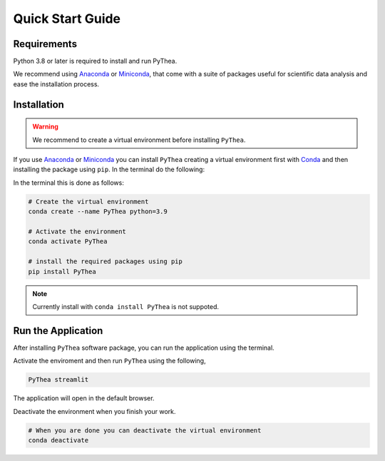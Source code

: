 Quick Start Guide
=================

Requirements
------------

Python 3.8 or later is required to install and run PyThea.

We recommend using `Anaconda <https://www.anaconda.com>`_ or `Miniconda <https://docs.conda.io/en/latest/miniconda.html>`_, that come with a suite of packages useful for scientific data analysis and ease the installation process.

Installation
------------

.. warning::

  We recommend to create a virtual environment before installing ``PyThea``.

If you use `Anaconda <https://www.anaconda.com>`_ or `Miniconda <https://docs.conda.io/en/latest/miniconda.html>`_
you can install ``PyThea`` creating a virtual environment first with `Conda <https://docs.conda.io/projects/conda/en/latest/>`_
and then installing the package using ``pip``. In the terminal do the following:

In the terminal this is done as follows:

.. code-block:: bash

  # Create the virtual environment
  conda create --name PyThea python=3.9

  # Activate the environment
  conda activate PyThea

  # install the required packages using pip
  pip install PyThea

.. note::

  Currently install with ``conda install PyThea`` is not suppoted.

Run the Application
-------------------

After installing ``PyThea`` software package, you can run the application using the terminal.

Activate the enviroment and then run ``PyThea`` using the following,

.. code-block:: bash

  PyThea streamlit

The application will open in the default browser.

Deactivate the environment when you finish your work.

.. code-block:: bash

  # When you are done you can deactivate the virtual environment
  conda deactivate
